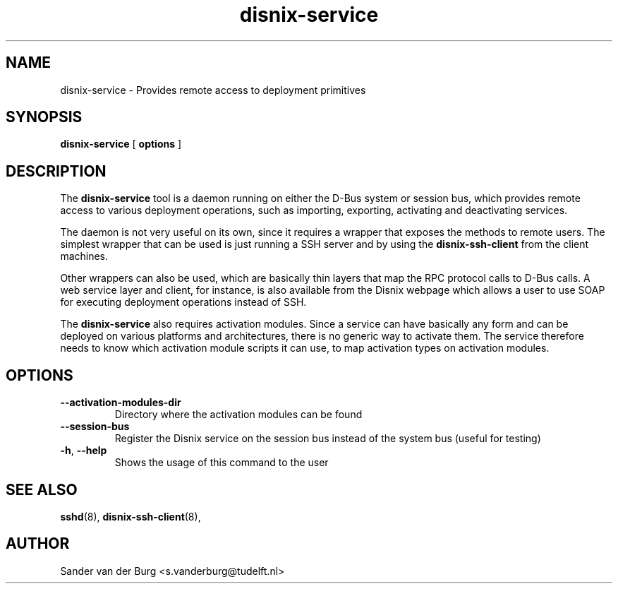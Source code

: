 .TH "disnix-service" "8" "June 2009" "Disnix" "System administration tools"
.SH NAME
disnix\-service \- Provides remote access to deployment primitives
.SH SYNOPSIS
.B disnix\-service
[
.B options
]
.PP
.SH DESCRIPTION
The \fBdisnix\-service\fR tool is a daemon running on either the D-Bus system or session bus,
which provides remote access to various deployment operations, 
such as importing, exporting, activating and deactivating services.
.PP
The daemon is not very useful on its own, since it requires a wrapper that exposes the methods
to remote users. The simplest wrapper that can be used is just running a SSH server and
by using the \fBdisnix\-ssh\-client\fR from the client machines.
.PP
Other wrappers can also be used, which are basically thin layers that map the RPC
protocol calls to D-Bus calls. A web service layer and client, for instance, is
also available from the Disnix webpage which allows a user to use SOAP for
executing deployment operations instead of SSH.
.PP
The \fBdisnix\-service\fR also requires activation modules. Since a service can have
basically any form and can be deployed on various platforms and architectures, there is
no generic way to activate them. The service therefore needs to know which activation module
scripts it can use, to map activation types on activation modules.
.SH OPTIONS
.TP
\fB\-\-activation-modules-dir\fR
Directory where the activation modules can be found
.TP
\fB\-\-session-bus\fR
Register the Disnix service on the session bus instead of the system bus (useful for testing)
.TP
\fB\-h\fR, \fB\-\-help\fR
Shows the usage of this command to the user

.SH SEE ALSO
.BR sshd (8),
.BR disnix-ssh-client (8),
.SH AUTHOR
Sander van der Burg <s.vanderburg@tudelft.nl>
